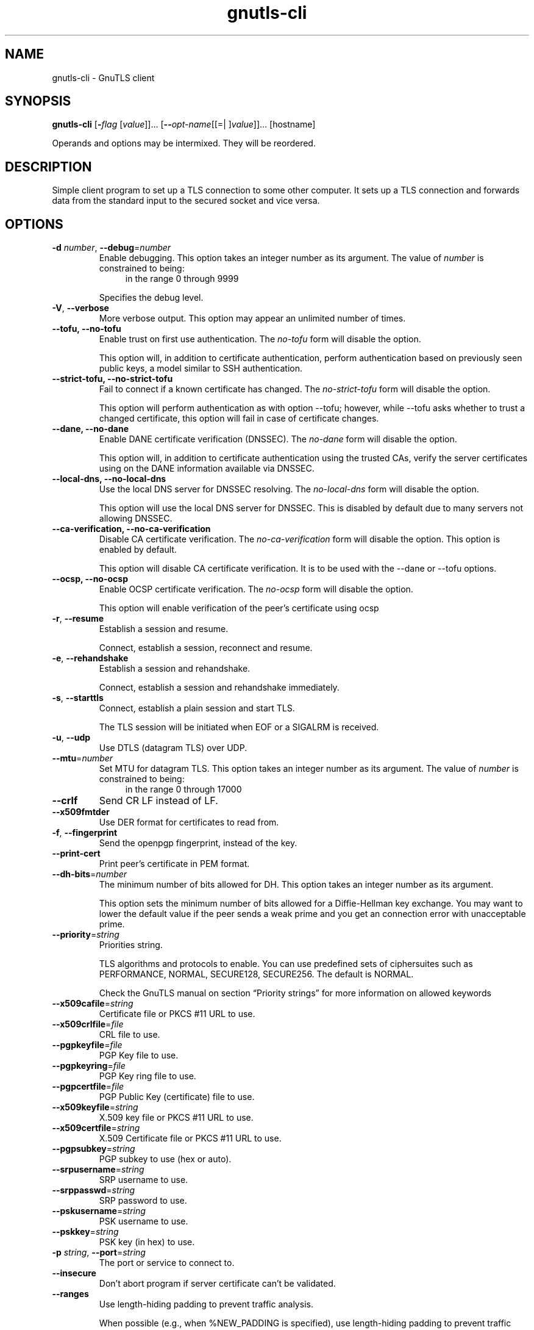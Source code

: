 .TH gnutls-cli 1 "04 Mar 2014" "3.2.12" "User Commands"
.\"
.\"  DO NOT EDIT THIS FILE   (cli-args.man)
.\"
.\"  It has been AutoGen-ed  March  4, 2014 at 08:19:31 PM by AutoGen 5.18.2
.\"  From the definitions    cli-args.def.tmp
.\"  and the template file   agman-cmd.tpl
.\"
.SH NAME
gnutls-cli \- GnuTLS client
.SH SYNOPSIS
.B gnutls-cli
.\" Mixture of short (flag) options and long options
.RB [ \-\fIflag\fP " [\fIvalue\fP]]... [" \-\-\fIopt\-name\fP "[[=| ]\fIvalue\fP]]..." " " "[hostname]"
.PP
Operands and options may be intermixed.  They will be reordered.
.PP
.SH "DESCRIPTION"
Simple client program to set up a TLS connection to some other computer. 
It sets up a TLS connection and forwards data from the standard input to the secured socket and vice versa.
.SH "OPTIONS"
.TP
.BR  \-d " \fInumber\fP, " \-\-debug "=" \fInumber\fP
Enable debugging.
This option takes an integer number as its argument.
The value of \fInumber\fP is constrained to being:
.in +4
.nf
.na
in the range  0 through 9999
.fi
.in -4
.sp
Specifies the debug level.
.TP
.BR  \-V ", " \-\-verbose
More verbose output.
This option may appear an unlimited number of times.
.sp
.TP
.BR  \-\-tofu, " \fB\-\-no\-tofu\fP"
Enable trust on first use authentication.
The \fIno\-tofu\fP form will disable the option.
.sp
This option will, in addition to certificate authentication, perform authentication based on previously seen public keys, a model similar to SSH authentication.
.TP
.BR  \-\-strict\-tofu, " \fB\-\-no\-strict\-tofu\fP"
Fail to connect if a known certificate has changed.
The \fIno\-strict\-tofu\fP form will disable the option.
.sp
This option will perform authentication as with option \--tofu; however, while \--tofu asks whether to trust a changed certificate, this option will fail in case of certificate changes.
.TP
.BR  \-\-dane, " \fB\-\-no\-dane\fP"
Enable DANE certificate verification (DNSSEC).
The \fIno\-dane\fP form will disable the option.
.sp
This option will, in addition to certificate authentication using 
the trusted CAs, verify the server certificates using on the DANE information
available via DNSSEC.
.TP
.BR  \-\-local\-dns, " \fB\-\-no\-local\-dns\fP"
Use the local DNS server for DNSSEC resolving.
The \fIno\-local\-dns\fP form will disable the option.
.sp
This option will use the local DNS server for DNSSEC.
This is disabled by default due to many servers not allowing DNSSEC.
.TP
.BR  \-\-ca\-verification, " \fB\-\-no\-ca\-verification\fP"
Disable CA certificate verification.
The \fIno\-ca\-verification\fP form will disable the option.
This option is enabled by default.
.sp
This option will disable CA certificate verification. It is to be used with the \--dane or \--tofu options.
.TP
.BR  \-\-ocsp, " \fB\-\-no\-ocsp\fP"
Enable OCSP certificate verification.
The \fIno\-ocsp\fP form will disable the option.
.sp
This option will enable verification of the peer's certificate using ocsp
.TP
.BR  \-r ", " \-\-resume
Establish a session and resume.
.sp
Connect, establish a session, reconnect and resume.
.TP
.BR  \-e ", " \-\-rehandshake
Establish a session and rehandshake.
.sp
Connect, establish a session and rehandshake immediately.
.TP
.BR  \-s ", " \-\-starttls
Connect, establish a plain session and start TLS.
.sp
The TLS session will be initiated when EOF or a SIGALRM is received.
.TP
.BR  \-u ", " \-\-udp
Use DTLS (datagram TLS) over UDP.
.sp
.TP
.BR  \-\-mtu "=\fInumber\fP"
Set MTU for datagram TLS.
This option takes an integer number as its argument.
The value of \fInumber\fP is constrained to being:
.in +4
.nf
.na
in the range  0 through 17000
.fi
.in -4
.sp
.TP
.BR  \-\-crlf
Send CR LF instead of LF.
.sp
.TP
.BR  \-\-x509fmtder
Use DER format for certificates to read from.
.sp
.TP
.BR  \-f ", " \-\-fingerprint
Send the openpgp fingerprint, instead of the key.
.sp
.TP
.BR  \-\-print\-cert
Print peer's certificate in PEM format.
.sp
.TP
.BR  \-\-dh\-bits "=\fInumber\fP"
The minimum number of bits allowed for DH.
This option takes an integer number as its argument.
.sp
This option sets the minimum number of bits allowed for a Diffie-Hellman key exchange. You may want to lower the default value if the peer sends a weak prime and you get an connection error with unacceptable prime.
.TP
.BR  \-\-priority "=\fIstring\fP"
Priorities string.
.sp
TLS algorithms and protocols to enable. You can
use predefined sets of ciphersuites such as PERFORMANCE,
NORMAL, SECURE128, SECURE256. The default is NORMAL.
.sp
Check  the  GnuTLS  manual  on  section  \(lqPriority strings\(rq for more
information on allowed keywords
.TP
.BR  \-\-x509cafile "=\fIstring\fP"
Certificate file or PKCS #11 URL to use.
.sp
.TP
.BR  \-\-x509crlfile "=\fIfile\fP"
CRL file to use.
.sp
.TP
.BR  \-\-pgpkeyfile "=\fIfile\fP"
PGP Key file to use.
.sp
.TP
.BR  \-\-pgpkeyring "=\fIfile\fP"
PGP Key ring file to use.
.sp
.TP
.BR  \-\-pgpcertfile "=\fIfile\fP"
PGP Public Key (certificate) file to use.
.sp
.TP
.BR  \-\-x509keyfile "=\fIstring\fP"
X.509 key file or PKCS #11 URL to use.
.sp
.TP
.BR  \-\-x509certfile "=\fIstring\fP"
X.509 Certificate file or PKCS #11 URL to use.
.sp
.TP
.BR  \-\-pgpsubkey "=\fIstring\fP"
PGP subkey to use (hex or auto).
.sp
.TP
.BR  \-\-srpusername "=\fIstring\fP"
SRP username to use.
.sp
.TP
.BR  \-\-srppasswd "=\fIstring\fP"
SRP password to use.
.sp
.TP
.BR  \-\-pskusername "=\fIstring\fP"
PSK username to use.
.sp
.TP
.BR  \-\-pskkey "=\fIstring\fP"
PSK key (in hex) to use.
.sp
.TP
.BR  \-p " \fIstring\fP, " \-\-port "=" \fIstring\fP
The port or service to connect to.
.sp
.TP
.BR  \-\-insecure
Don't abort program if server certificate can't be validated.
.sp
.TP
.BR  \-\-ranges
Use length-hiding padding to prevent traffic analysis.
.sp
When possible (e.g., when %NEW_PADDING is specified), use length-hiding padding to prevent traffic analysis.
.TP
.BR  \-\-benchmark\-ciphers
Benchmark individual ciphers.
.sp
.TP
.BR  \-\-benchmark\-soft\-ciphers
Benchmark individual software ciphers (no hw acceleration).
.sp
.TP
.BR  \-\-benchmark\-tls\-kx
Benchmark TLS key exchange methods.
.sp
.TP
.BR  \-\-benchmark\-tls\-ciphers
Benchmark TLS ciphers.
.sp
.TP
.BR  \-l ", " \-\-list
Print a list of the supported algorithms and modes.
.sp
Print a list of the supported algorithms and modes. If a priority string is given then only the enabled ciphersuites are shown.
.TP
.BR  \-\-noticket
Don't allow session tickets.
.sp
.TP
.BR  \-\-srtp\-profiles "=\fIstring\fP"
Offer SRTP profiles.
.sp
.TP
.BR  \-\-alpn "=\fIstring\fP"
Application layer protocol.
This option may appear an unlimited number of times.
.sp
This option will set and enable the Application Layer Protocol Negotiation  (ALPN) in the TLS protocol.
.TP
.BR  \-b ", " \-\-heartbeat
Activate heartbeat support.
.sp
.TP
.BR  \-\-recordsize "=\fInumber\fP"
The maximum record size to advertize.
This option takes an integer number as its argument.
The value of \fInumber\fP is constrained to being:
.in +4
.nf
.na
in the range  0 through 4096
.fi
.in -4
.sp
.TP
.BR  \-\-disable\-sni
Do not send a Server Name Indication (SNI).
.sp
.TP
.BR  \-\-disable\-extensions
Disable all the TLS extensions.
.sp
This option disables all TLS extensions. Deprecated option. Use the priority string.
.TP
.BR  \-\-inline\-commands
Inline commands of the form ^<cmd>^.
.sp
Enable inline commands of the form ^<cmd>^. The inline commands are expected to be in a line by themselves. The available commands are: resume and renegotiate.
.TP
.BR  \-\-inline\-commands\-prefix "=\fIstring\fP"
Change the default (^) used as a delimiter for inline commands.
				The value is a single US-ASCII character (octets 0 \- 127)..
.sp
Change the default (^) delimiter used for inline commands. The delimiter is expected to be a single US-ASCII character (octets 0 \- 127). This option is only relevant if inline commands are enabled via the inline-commands option
.TP
.BR \-h , " \-\-help"
Display usage information and exit.
.TP
.BR \-! , " \-\-more-help"
Pass the extended usage information through a pager.
.TP
.BR \-v " [{\fIv|c|n\fP}]," " \-\-version" "[={\fIv|c|n\fP}]"
Output version of program and exit.  The default mode is `v', a simple
version.  The `c' mode will print copyright information and `n' will
print the full copyright notice.
.SH EXAMPLES
.br
\fBConnecting using PSK authentication\fP
.br
To connect to a server using PSK authentication, you need to enable the choice of PSK by using a cipher priority parameter such as in the example below. 
.br
.in +4
.nf
$ ./gnutls\-cli \-p 5556 localhost \-\-pskusername psk_identity \
    \-\-pskkey 88f3824b3e5659f52d00e959bacab954b6540344 \
    \-\-priority NORMAL:\-KX\-ALL:+ECDHE\-PSK:+DHE\-PSK:+PSK
Resolving 'localhost'...
Connecting to '127.0.0.1:5556'...
- PSK authentication.
- Version: TLS1.1
- Key Exchange: PSK
- Cipher: AES\-128\-CBC
- MAC: SHA1
- Compression: NULL
- Handshake was completed
- Simple Client Mode:
.in -4
.fi
By keeping the \-\-pskusername parameter and removing the \-\-pskkey parameter, it will query only for the password during the handshake. 
.sp
.br
\fBListing ciphersuites in a priority string\fP
.br
To list the ciphersuites in a priority string:
.br
.in +4
.nf
$ ./gnutls\-cli \-\-priority SECURE192 \-l
Cipher suites for SECURE192
TLS_ECDHE_ECDSA_AES_256_CBC_SHA384         0xc0, 0x24	TLS1.2
TLS_ECDHE_ECDSA_AES_256_GCM_SHA384         0xc0, 0x2e	TLS1.2
TLS_ECDHE_RSA_AES_256_GCM_SHA384           0xc0, 0x30	TLS1.2
TLS_DHE_RSA_AES_256_CBC_SHA256             0x00, 0x6b	TLS1.2
TLS_DHE_DSS_AES_256_CBC_SHA256             0x00, 0x6a	TLS1.2
TLS_RSA_AES_256_CBC_SHA256                 0x00, 0x3d	TLS1.2
.sp
Certificate types: CTYPE\-X.509
Protocols: VERS\-TLS1.2, VERS\-TLS1.1, VERS\-TLS1.0, VERS\-SSL3.0, VERS\-DTLS1.0
Compression: COMP\-NULL
Elliptic curves: CURVE\-SECP384R1, CURVE\-SECP521R1
PK\-signatures: SIGN\-RSA\-SHA384, SIGN\-ECDSA\-SHA384, SIGN\-RSA\-SHA512, SIGN\-ECDSA\-SHA512
.in -4
.fi
.sp
.br
\fBConnecting using a PKCS #11 token\fP
.br
To connect to a server using a certificate and a private key present in a PKCS #11 token you 
need to substitute the PKCS 11 URLs in the x509certfile and x509keyfile parameters.
.sp
Those can be found using "p11tool \-\-list\-tokens" and then listing all the objects in the
needed token, and using the appropriate.
.br
.in +4
.nf
$ p11tool \-\-list\-tokens
.sp
Token 0:
URL: pkcs11:model=PKCS15;manufacturer=MyMan;serial=1234;token=Test
Label: Test
Manufacturer: EnterSafe
Model: PKCS15
Serial: 1234
.sp
$ p11tool \-\-login \-\-list\-certs "pkcs11:model=PKCS15;manufacturer=MyMan;serial=1234;token=Test"
.sp
Object 0:
URL: pkcs11:model=PKCS15;manufacturer=MyMan;serial=1234;token=Test;object=client;object\-type=cert
Type: X.509 Certificate
Label: client
ID: 2a:97:0d:58:d1:51:3c:23:07:ae:4e:0d:72:26:03:7d:99:06:02:6a
.sp
$ export MYCERT="pkcs11:model=PKCS15;manufacturer=MyMan;serial=1234;token=Test;object=client;object\-type=cert"
$ export MYKEY="pkcs11:model=PKCS15;manufacturer=MyMan;serial=1234;token=Test;object=client;object\-type=private"
.sp
$ gnutls\-cli www.example.com \-\-x509keyfile $MYKEY \-\-x509certfile MYCERT
.in -4
.fi
Notice that the private key only differs from the certificate in the object\-type.
.SH "EXIT STATUS"
One of the following exit values will be returned:
.TP
.BR 0 " (EXIT_SUCCESS)"
Successful program execution.
.TP
.BR 1 " (EXIT_FAILURE)"
The operation failed or the command syntax was not valid.
.TP
.BR 70 " (EX_SOFTWARE)"
libopts had an internal operational error.  Please report
it to autogen-users@lists.sourceforge.net.  Thank you.
.SH "SEE ALSO"
gnutls\-cli\-debug(1), gnutls\-serv(1)
.SH "AUTHORS"
Nikos Mavrogiannopoulos, Simon Josefsson and others; see /usr/share/doc/gnutls/AUTHORS for a complete list.
.SH "COPYRIGHT"
Copyright (C) 2000-2014 Free Software Foundation, and others all rights reserved.
This program is released under the terms of the GNU General Public License, version 3 or later.
.SH "BUGS"
Please send bug reports to: bugs@gnutls.org
.SH "NOTES"
This manual page was \fIAutoGen\fP-erated from the \fBgnutls-cli\fP
option definitions.
